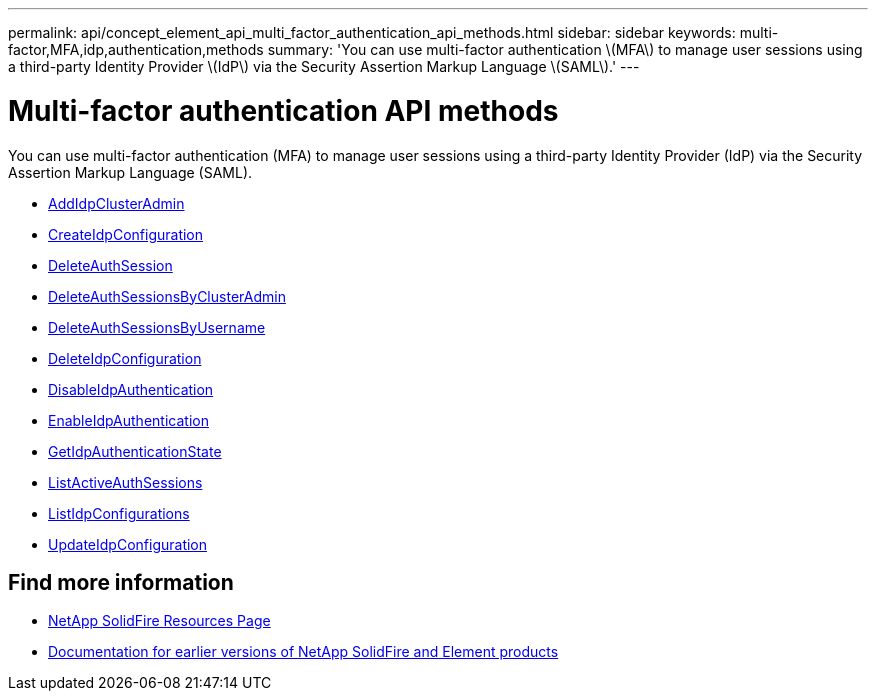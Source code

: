 ---
permalink: api/concept_element_api_multi_factor_authentication_api_methods.html
sidebar: sidebar
keywords: multi-factor,MFA,idp,authentication,methods
summary: 'You can use multi-factor authentication \(MFA\) to manage user sessions using a third-party Identity Provider \(IdP\) via the Security Assertion Markup Language \(SAML\).'
---

= Multi-factor authentication API methods
:icons: font
:imagesdir: ../media/

[.lead]
You can use multi-factor authentication (MFA) to manage user sessions using a third-party Identity Provider (IdP) via the Security Assertion Markup Language (SAML).

* xref:reference_element_api_addidpclusteradmin.adoc[AddIdpClusterAdmin]
* xref:reference_element_api_createidpconfiguration.adoc[CreateIdpConfiguration]
* xref:reference_element_api_deleteauthsession.adoc[DeleteAuthSession]
* xref:reference_element_api_deleteauthsessionsbyclusteradmin.adoc[DeleteAuthSessionsByClusterAdmin]
* xref:reference_element_api_deleteauthsessionsbyusername.adoc[DeleteAuthSessionsByUsername]
* xref:reference_element_api_deleteidpconfiguration.adoc[DeleteIdpConfiguration]
* xref:reference_element_api_disableidpauthentication.adoc[DisableIdpAuthentication]
* xref:reference_element_api_enableidpauthentication.adoc[EnableIdpAuthentication]
* xref:reference_element_api_getidpauthenticationstate.adoc[GetIdpAuthenticationState]
* xref:reference_element_api_listactiveauthsessions.adoc[ListActiveAuthSessions]
* xref:reference_element_api_listidpconfigurations.adoc[ListIdpConfigurations]
* xref:reference_element_api_updateidpconfiguration.adoc[UpdateIdpConfiguration]

== Find more information
* https://www.netapp.com/data-storage/solidfire/documentation/[NetApp SolidFire Resources Page^]
* https://docs.netapp.com/sfe-122/topic/com.netapp.ndc.sfe-vers/GUID-B1944B0E-B335-4E0B-B9F1-E960BF32AE56.html[Documentation for earlier versions of NetApp SolidFire and Element products^]

